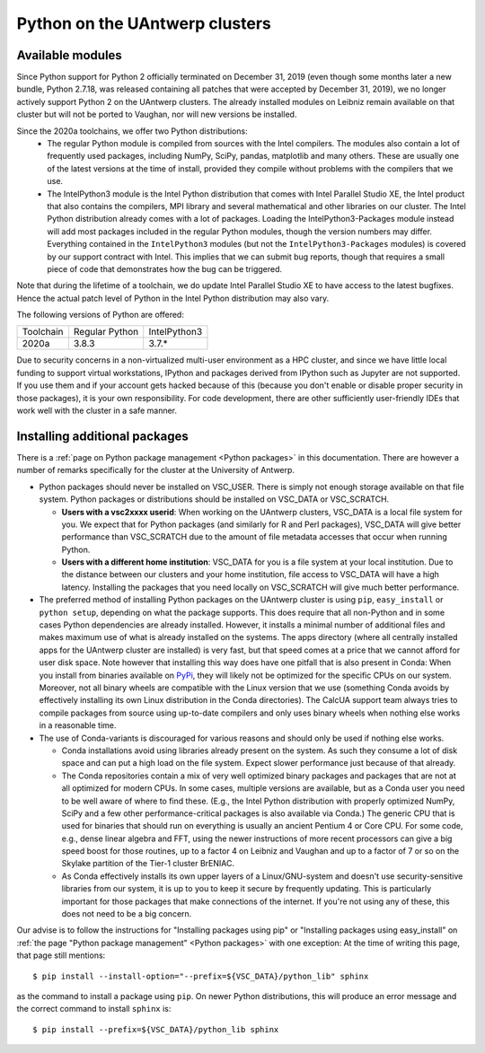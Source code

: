 .. _Antwerp Python:

Python on the UAntwerp clusters
===============================


Available modules
-----------------

Since Python support for Python 2 officially terminated on December 31, 2019 (even though some
months later a new bundle, Python 2.7.18, was released containing all patches that were 
accepted by December 31, 2019), we no longer actively support Python 2 on the UAntwerp clusters.
The already installed modules on Leibniz remain available on that cluster but will not be ported
to Vaughan, nor will new versions be installed.

Since the 2020a toolchains, we offer two Python distributions:
  * The regular Python module is compiled from sources with the Intel compilers. The modules also
    contain a lot of frequently used packages, including NumPy, SciPy, pandas, matplotlib and many
    others. These are usually one of the latest versions at the time of install, provided they
    compile without problems with the compilers that we use.
  * The IntelPython3 module is the Intel Python distribution that comes with Intel Parallel Studio XE,
    the Intel product that also contains the compilers, MPI library and several mathematical and other
    libraries on our cluster. The Intel Python distribution already comes with a lot of packages.
    Loading the IntelPython3-Packages module instead will add most packages included in the regular
    Python modules, though the version numbers may differ. Everything contained in the ``IntelPython3``
    modules (but not the ``IntelPython3-Packages`` modules) is covered by our support contract with 
    Intel. This implies that we can submit bug reports, though that requires a small piece of code 
    that demonstrates how the bug can be triggered.

Note that during the lifetime of a toolchain, we do update Intel Parallel Studio XE to have access
to the latest bugfixes. Hence the actual patch level of Python in the Intel Python distribution may also
vary. 

The following versions of Python are offered:

+-----------+----------------+--------------+
| Toolchain | Regular Python | IntelPython3 |
+-----------+----------------+--------------+
| 2020a     | 3.8.3          | 3.7.\*       |
+-----------+----------------+--------------+

Due to security concerns in a non-virtualized multi-user environment as a HPC cluster, and since
we have little local funding to support virtual workstations, IPython and packages derived from
IPython such as Jupyter are not supported. If you use them and if your account gets hacked because
of this (because you don't enable or disable proper security in those packages), it is your own
responsibility. For code development, there are other sufficiently user-friendly IDEs that work well
with the cluster in a safe manner.


Installing additional packages
------------------------------

There is a :ref:`page on Python package management <Python packages>` in this documentation. There are 
however a number of remarks specifically for the cluster at the University of Antwerp.

* Python packages should never be installed on VSC_USER. There is simply not enough storage available
  on that file system. Python packages or distributions should be installed on VSC_DATA or VSC_SCRATCH.

  * **Users with a vsc2xxxx userid**: When working on the UAntwerp clusters, VSC_DATA is a local file
    system for you. We expect that for Python packages (and similarly for R and Perl packages), 
    VSC_DATA will give better performance than VSC_SCRATCH due to the amount of file metadata accesses
    that occur when running Python.

  * **Users with a different home institution**: VSC_DATA for you is a file system at your local
    institution. Due to the distance between our clusters and your home institution, file access to 
    VSC_DATA will have a high latency. Installing the packages that you need locally on VSC_SCRATCH
    will give much better performance.

* The preferred method of installing Python packages on the UAntwerp cluster is using ``pip``, ``easy_install``
  or ``python setup``, depending on what the package supports. This does require that all non-Python and in 
  some cases Python dependencies are already installed. However, it installs a minimal number of additional files
  and makes maximum use of what is already installed on the systems. The apps directory (where all 
  centrally installed apps for the UAntwerp cluster are installed) is very fast, but that speed comes at
  a price that we cannot afford for user disk space. Note however that installing this way does have one
  pitfall that is also present in Conda: When you install from binaries available on
  `PyPi <https://pypi.org/>`_, they will likely not be optimized for the specific CPUs on our system.
  Moreover, not all binary wheels are compatible with the Linux version that we use (something Conda avoids
  by effectively installing its own Linux distribution in the Conda directories). The CalcUA support team
  always tries to compile packages from source using up-to-date compilers and only uses binary wheels when
  nothing else works in a reasonable time.
* The use of Conda-variants is discouraged for various reasons and should only be used if nothing else works.

  * Conda installations avoid using libraries already present on the system. As such they consume a lot
    of disk space and can put a high load on the file system. Expect slower performance just because of that
    already.

  * The Conda repositories contain a mix of very well optimized binary packages and packages that are not at all
    optimized for modern CPUs. In some cases, multiple versions are available, but as a Conda user you need to be
    well aware of where to find these. (E.g., the Intel Python distribution with properly optimized NumPy, SciPy and
    a few other performance-critical packages is also available via Conda.) The generic CPU that is used for
    binaries that should run on everything is usually an ancient Pentium 4 or Core CPU. For some code, e.g., 
    dense linear algebra and FFT, using the newer instructions of more recent processors can give a big speed
    boost for those routines, up to a factor 4 on Leibniz and Vaughan and up to a factor of 7 or so on the
    Skylake partition of the Tier-1 cluster BrENIAC.

  * As Conda effectively installs its own upper layers of a Linux/GNU-system and doesn't use security-sensitive
    libraries from our system, it is up to you to keep it secure by frequently updating. This is particularly 
    important for those packages that make connections of the internet. If you're not using any of these, this
    does not need to be a big concern. 
        
Our advise is to follow the instructions for "Installing packages using pip" or "Installing packages using easy_install"
on :ref:`the page "Python package management" <Python packages>` with one exception: At the time of writing this page,
that page still mentions::

      $ pip install --install-option="--prefix=${VSC_DATA}/python_lib" sphinx

as the command to install a package using ``pip``. On newer Python distributions, this will produce an error message
and the correct command to install ``sphinx`` is::

      $ pip install --prefix=${VSC_DATA}/python_lib sphinx



